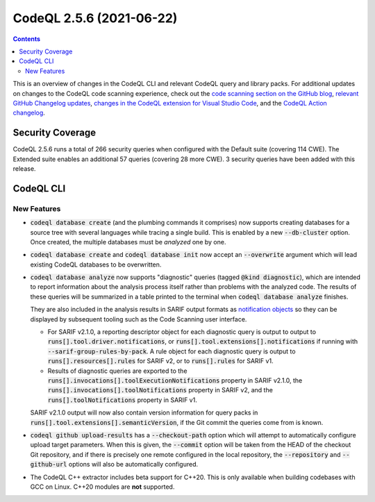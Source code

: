 .. _codeql-cli-2.5.6:

=========================
CodeQL 2.5.6 (2021-06-22)
=========================

.. contents:: Contents
   :depth: 2
   :local:
   :backlinks: none

This is an overview of changes in the CodeQL CLI and relevant CodeQL query and library packs. For additional updates on changes to the CodeQL code scanning experience, check out the `code scanning section on the GitHub blog <https://github.blog/tag/code-scanning/>`__, `relevant GitHub Changelog updates <https://github.blog/changelog/label/code-scanning/>`__, `changes in the CodeQL extension for Visual Studio Code <https://marketplace.visualstudio.com/items/GitHub.vscode-codeql/changelog>`__, and the `CodeQL Action changelog <https://github.com/github/codeql-action/blob/main/CHANGELOG.md>`__.

Security Coverage
-----------------

CodeQL 2.5.6 runs a total of 266 security queries when configured with the Default suite (covering 114 CWE). The Extended suite enables an additional 57 queries (covering 28 more CWE). 3 security queries have been added with this release.

CodeQL CLI
----------

New Features
~~~~~~~~~~~~

*   :code:`codeql database create` (and the plumbing commands it comprises)
    now supports creating databases for a source tree with several languages while tracing a single build. This is enabled by a new
    :code:`--db-cluster` option. Once created, the multiple databases must be
    *analyzed* one by one.
    
*   :code:`codeql database create` and :code:`codeql database init` now accept an
    :code:`--overwrite` argument which will lead existing CodeQL databases to be overwritten.
    
*   :code:`codeql database analyze` now supports "diagnostic" queries (tagged
    :code:`@kind diagnostic`), which are intended to report information about the analysis process itself rather than problems with the analyzed code. The results of these queries will be summarized in a table printed to the terminal when :code:`codeql database analyze` finishes.
    
    They are also included in the analysis results in SARIF output formats as `notification objects <https://docs.oasis-open.org/sarif/sarif/v2.1.0/os/sarif-v2.1.0-os.html#_Toc34317894>`__ so they can be displayed by subsequent tooling such as the Code Scanning user interface.

    *   For SARIF v2.1.0, a reporting descriptor object for each diagnostic query is output to output to
        :code:`runs[].tool.driver.notifications`, or
        :code:`runs[].tool.extensions[].notifications` if running with
        :code:`--sarif-group-rules-by-pack`. A rule object for each diagnostic query is output to :code:`runs[].resources[].rules` for SARIF v2, or to
        :code:`runs[].rules` for SARIF v1.
        
    *   Results of diagnostic queries are exported to the
        :code:`runs[].invocations[].toolExecutionNotifications` property in SARIF v2.1.0, the :code:`runs[].invocations[].toolNotifications` property in SARIF v2, and the :code:`runs[].toolNotifications` property in SARIF v1.

    SARIF v2.1.0 output will now also contain version information for query packs in :code:`runs[].tool.extensions[].semanticVersion`, if the Git commit the queries come from is known.
    
*   :code:`codeql github upload-results` has a :code:`--checkout-path` option which will attempt to automatically configure upload target parameters.
    When this is given, the :code:`--commit` option will be taken from the HEAD of the checkout Git repository, and if there is precisely one remote configured in the local repository, the :code:`--repository` and
    :code:`--github-url` options will also be automatically configured.
    
*   The CodeQL C++ extractor includes beta support for C++20.
    This is only available when building codebases with GCC on Linux.
    C++20 modules are **not** supported.
    
